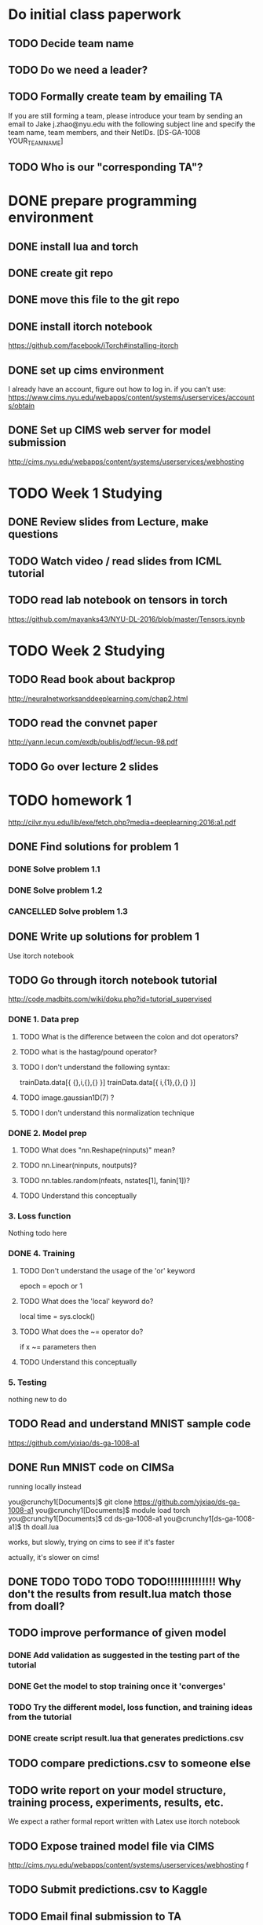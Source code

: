 
* Do initial class paperwork
** TODO Decide team name
** TODO Do we need a leader?
** TODO Formally create team by emailing TA
If you are still forming a team, please introduce your team by sending an email to Jake
j.zhao@nyu.edu with the following subject line and specify the team name, team members,
and their NetIDs.
[DS-GA-1008 YOUR_TEAM_NAME]

** TODO Who is our "corresponding TA"?


* DONE prepare programming environment
** DONE install lua and torch
** DONE create git repo
** DONE move this file to the git repo
** DONE install itorch notebook
https://github.com/facebook/iTorch#installing-itorch
** DONE set up cims environment
I already have an account, figure out how to log in.
if you can't use: 
https://www.cims.nyu.edu/webapps/content/systems/userservices/accounts/obtain
** DONE Set up CIMS web server for model submission
http://cims.nyu.edu/webapps/content/systems/userservices/webhosting


* TODO Week 1 Studying
** DONE Review slides from Lecture, make questions
** TODO Watch video / read slides from ICML tutorial

** TODO read lab notebook on tensors in torch
https://github.com/mayanks43/NYU-DL-2016/blob/master/Tensors.ipynb


* TODO Week 2 Studying
** TODO Read book about backprop
http://neuralnetworksanddeeplearning.com/chap2.html
** TODO read the convnet paper
http://yann.lecun.com/exdb/publis/pdf/lecun-98.pdf 
** TODO Go over lecture 2 slides
   

* TODO homework 1
http://cilvr.nyu.edu/lib/exe/fetch.php?media=deeplearning:2016:a1.pdf
** DONE Find solutions for problem 1
*** DONE Solve problem 1.1
*** DONE Solve problem 1.2
*** CANCELLED Solve problem 1.3
** DONE Write up solutions for problem 1
Use itorch notebook
** TODO Go through itorch notebook tutorial
http://code.madbits.com/wiki/doku.php?id=tutorial_supervised
*** DONE 1. Data prep
**** TODO What is the difference between the colon and dot operators?
**** TODO what is the hastag/pound operator?
**** TODO I don't understand the following syntax:
trainData.data[{ {},i,{},{} }]
trainData.data[{ i,{1},{},{} }]
**** TODO image.gaussian1D(7) ?
**** TODO I don't understand this normalization technique
*** DONE 2. Model prep
**** TODO What does "nn.Reshape(ninputs)" mean?
**** TODO nn.Linear(ninputs, noutputs)?
**** TODO nn.tables.random(nfeats, nstates[1], fanin[1])?
**** TODO Understand this conceptually
*** 3. Loss function
Nothing todo here
*** DONE 4. Training
**** TODO Don't understand the usage of the 'or' keyword
epoch = epoch or 1
**** TODO What does the 'local' keyword do?
local time = sys.clock()
**** TODO What does the ~= operator do?
if x ~= parameters then
**** TODO Understand this conceptually
*** 5. Testing
nothing new to do
** TODO Read and understand MNIST sample code
https://github.com/yjxiao/ds-ga-1008-a1
** DONE Run MNIST code on CIMSa
running locally instead

you@crunchy1[Documents]$ git clone https://github.com/yjxiao/ds-ga-1008-a1
you@crunchy1[Documents]$ module load torch
you@crunchy1[Documents]$ cd ds-ga-1008-a1
you@crunchy1[ds-ga-1008-a1]$ th doall.lua

works, but slowly, trying on cims to see if it's faster

actually, it's slower on cims!


** DONE TODO TODO TODO TODO!!!!!!!!!!!!!! Why don't the results from result.lua match those from doall?
** TODO improve performance of given model
*** DONE Add validation as suggested in the testing part of the tutorial
*** DONE Get the model to stop training once it 'converges'
*** TODO Try the different model, loss function, and training ideas from the tutorial
*** DONE create script result.lua that generates predictions.csv
** TODO compare predictions.csv to someone else
** TODO write report on your model structure, training process, experiments, results, etc.
We expect a rather formal report written with Latex
use itorch notebook
** TODO Expose trained model file via CIMS
http://cims.nyu.edu/webapps/content/systems/userservices/webhosting f
** TODO Submit predictions.csv to Kaggle
** TODO Email final submission to TA
predictions.csv + result.lua + writeup

Send your submission (writeup and result.lua) to your corresponding TA by the deadline.
Merge your solutions to section 1 with the writeup from section 2. Include a link to the
trained model file in the email. Please use the following title for your email.
[DS-GA-1008 YOUR_TEAM_NAME] Submission A1
